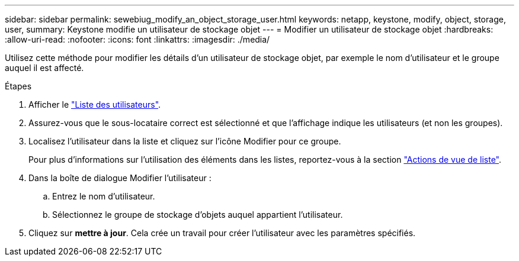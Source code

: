 ---
sidebar: sidebar 
permalink: sewebiug_modify_an_object_storage_user.html 
keywords: netapp, keystone, modify, object, storage, user, 
summary: Keystone modifie un utilisateur de stockage objet 
---
= Modifier un utilisateur de stockage objet
:hardbreaks:
:allow-uri-read: 
:nofooter: 
:icons: font
:linkattrs: 
:imagesdir: ./media/


[role="lead"]
Utilisez cette méthode pour modifier les détails d'un utilisateur de stockage objet, par exemple le nom d'utilisateur et le groupe auquel il est affecté.

.Étapes
. Afficher le link:sewebiug_view_a_list_of_users.html#view-a-list-of-users["Liste des utilisateurs"].
. Assurez-vous que le sous-locataire correct est sélectionné et que l'affichage indique les utilisateurs (et non les groupes).
. Localisez l'utilisateur dans la liste et cliquez sur l'icône Modifier pour ce groupe.
+
Pour plus d'informations sur l'utilisation des éléments dans les listes, reportez-vous à la section link:sewebiug_netapp_service_engine_web_interface_overview.html#list-view["Actions de vue de liste"].

. Dans la boîte de dialogue Modifier l'utilisateur :
+
.. Entrez le nom d'utilisateur.
.. Sélectionnez le groupe de stockage d'objets auquel appartient l'utilisateur.


. Cliquez sur *mettre à jour*. Cela crée un travail pour créer l'utilisateur avec les paramètres spécifiés.

